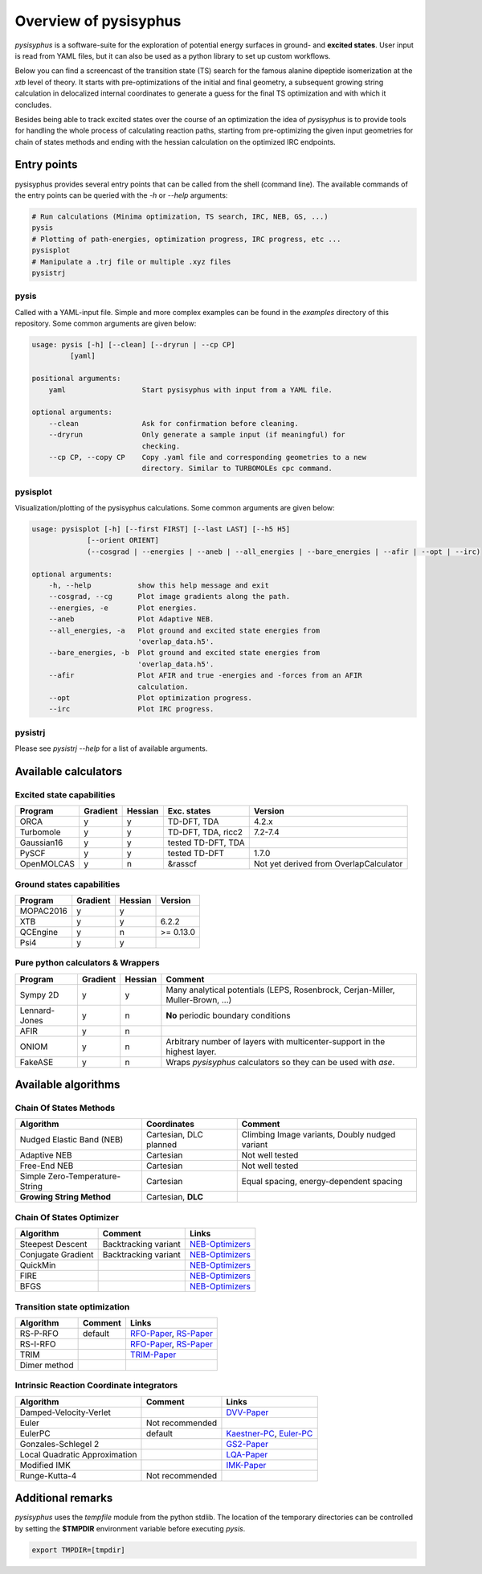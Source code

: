 Overview of pysisyphus
**********************

`pysisyphus` is a software-suite for the exploration of potential energy surfaces in ground-
and **excited states**. User input is read from YAML files, but it can also be used as a python
library to set up custom workflows.

Below you can find a screencast of the transition state (TS) search for the famous alanine dipeptide
isomerization at the `xtb` level of theory. It starts with pre-optimizations of the initial
and final geometry, a subsequent growing string calculation in delocalized internal coordinates
to generate a guess for the final TS optimization and with which it concludes.

.. image:: https://asciinema.org/a/300731.png
    :target: https://asciinema.org/a/300731

Besides being able to track excited states over the course of an optimization the idea of `pysisyphus` is to provide tools for handling the whole process of calculating reaction paths, starting from pre-optimizing the given input geometries for chain of states methods and ending with the hessian calculation on the optimized IRC endpoints.

Entry points
============

pysisyphus provides several entry points that can be called from the shell (command line). The available commands of the entry points can be queried with the `-h` or `--help` arguments:

.. code:: bash

    # Run calculations (Minima optimization, TS search, IRC, NEB, GS, ...)
    pysis
    # Plotting of path-energies, optimization progress, IRC progress, etc ...
    pysisplot
    # Manipulate a .trj file or multiple .xyz files
    pysistrj

pysis
-----
Called with a YAML-input file. Simple and more complex examples can be found in the `examples` directory of this repository. Some common arguments are given below:

.. code:: bash

    usage: pysis [-h] [--clean] [--dryrun | --cp CP]
             [yaml]

    positional arguments:
        yaml                  Start pysisyphus with input from a YAML file.

    optional arguments:
        --clean               Ask for confirmation before cleaning.
        --dryrun              Only generate a sample input (if meaningful) for
                              checking.
        --cp CP, --copy CP    Copy .yaml file and corresponding geometries to a new
                              directory. Similar to TURBOMOLEs cpc command.

pysisplot
---------
Visualization/plotting of the pysisyphus calculations. Some common arguments are given below:

.. code:: bash

    usage: pysisplot [-h] [--first FIRST] [--last LAST] [--h5 H5]
                 [--orient ORIENT]
                 (--cosgrad | --energies | --aneb | --all_energies | --bare_energies | --afir | --opt | --irc)

    optional arguments:
        -h, --help           show this help message and exit
        --cosgrad, --cg      Plot image gradients along the path.
        --energies, -e       Plot energies.
        --aneb               Plot Adaptive NEB.
        --all_energies, -a   Plot ground and excited state energies from
                             'overlap_data.h5'.
        --bare_energies, -b  Plot ground and excited state energies from
                             'overlap_data.h5'.
        --afir               Plot AFIR and true -energies and -forces from an AFIR
                             calculation.
        --opt                Plot optimization progress.
        --irc                Plot IRC progress.

pysistrj
--------
Please see `pysistrj --help` for a list of available arguments.

Available calculators
=====================

Excited state capabilities
--------------------------

=========== ======== ======= ================== =======
Program     Gradient Hessian Exc. states        Version
=========== ======== ======= ================== =======
ORCA        y        y       TD-DFT, TDA        4.2.x
Turbomole   y        y       TD-DFT, TDA, ricc2 7.2-7.4
Gaussian16  y        y       tested TD-DFT, TDA 
PySCF       y        y       tested TD-DFT      1.7.0
OpenMOLCAS  y        n       &rasscf            Not yet derived from OverlapCalculator
=========== ======== ======= ================== =======

Ground states capabilities
--------------------------

=========== ======== ======= =========
Program     Gradient Hessian Version
=========== ======== ======= =========
MOPAC2016   y        y       
XTB         y        y       6.2.2
QCEngine    y        n       >= 0.13.0
Psi4        y        y 
=========== ======== ======= =========

Pure python calculators & Wrappers
----------------------------------

============= ======== ======= =========
Program       Gradient Hessian Comment
============= ======== ======= =========
Sympy 2D      y        y       Many analytical potentials (LEPS, Rosenbrock, Cerjan-Miller,
                               Muller-Brown, ...)
Lennard-Jones y        n       **No** periodic boundary conditions
AFIR          y        n       
ONIOM         y        n       Arbitrary number of layers with multicenter-support in the highest layer.
FakeASE       y        n       Wraps `pysisyphus` calculators so they can be used with `ase`.
============= ======== ======= =========

Available algorithms
=====================

Chain Of States Methods
-----------------------

=============================== ====================== =======
Algorithm                       Coordinates            Comment
=============================== ====================== =======
Nudged Elastic Band (NEB)       Cartesian, DLC planned Climbing Image variants, Doubly nudged variant
Adaptive NEB                    Cartesian              Not well tested
Free-End NEB                    Cartesian              Not well tested
Simple Zero-Temperature-String  Cartesian              Equal spacing, energy-dependent spacing
**Growing String Method**       Cartesian, **DLC**
=============================== ====================== =======

Chain Of States Optimizer
--------------------------

================== ==================== =======
Algorithm          Comment              Links
================== ==================== =======
Steepest Descent   Backtracking variant NEB-Optimizers_
Conjugate Gradient Backtracking variant NEB-Optimizers_
QuickMin                                NEB-Optimizers_
FIRE                                    NEB-Optimizers_
BFGS                                    NEB-Optimizers_
================== ==================== =======

.. _NEB-Optimizers: https://pubs.acs.org/doi/abs/10.1021/acs.jctc.7b00360

Transition state optimization
-----------------------------

================== ==================== =======
Algorithm          Comment              Links
================== ==================== =======
RS-P-RFO           default              RFO-Paper_, RS-Paper_
RS-I-RFO                                RFO-Paper_, RS-Paper_
TRIM                                    TRIM-Paper_ 
Dimer method                                    
================== ==================== =======

.. _RFO-Paper: https://pubs.acs.org/doi/pdf/10.1021/j100247a015
.. _RS-Paper: https://link.springer.com/article/10.1007/s002140050387
.. _TRIM-Paper: https://doi.org/10.1016/0009-2614(91)90115-P

Intrinsic Reaction Coordinate integrators
-----------------------------------------

============================= ==================== =======
Algorithm                     Comment              Links
============================= ==================== =======
Damped-Velocity-Verlet                             DVV-Paper_
Euler                         Not recommended
EulerPC                       default              Kaestner-PC_, Euler-PC_
Gonzales-Schlegel 2                                GS2-Paper_
Local Quadratic Approximation                      LQA-Paper_
Modified IMK                                       IMK-Paper_
Runge-Kutta-4                 Not recommended
============================= ==================== =======

.. _Kaestner-PC: https://doi.org/10.1039/C7CP03722H
.. _Euler-PC: https://aip.scitation.org/doi/pdf/10.1063/1.3514202
.. _IMK-Paper: http://pubs.acs.org/doi/pdf/10.1021/ja00295a002
.. _DVV-Paper: http://pubs.acs.org/doi/abs/10.1021/jp012125b
.. _GS2-Paper: https://doi.org/10.1063/1.456010
.. _LQA-Paper: https://aip.scitation.org/doi/pdf/10.1063/1.459634?class=pdf

Additional remarks
==================

`pysisyphus` uses the `tempfile` module from the python stdlib. The location of the temporary
directories can be controlled by setting the **$TMPDIR** environment variable before
executing `pysis`.

.. code:: bash

    export TMPDIR=[tmpdir]

